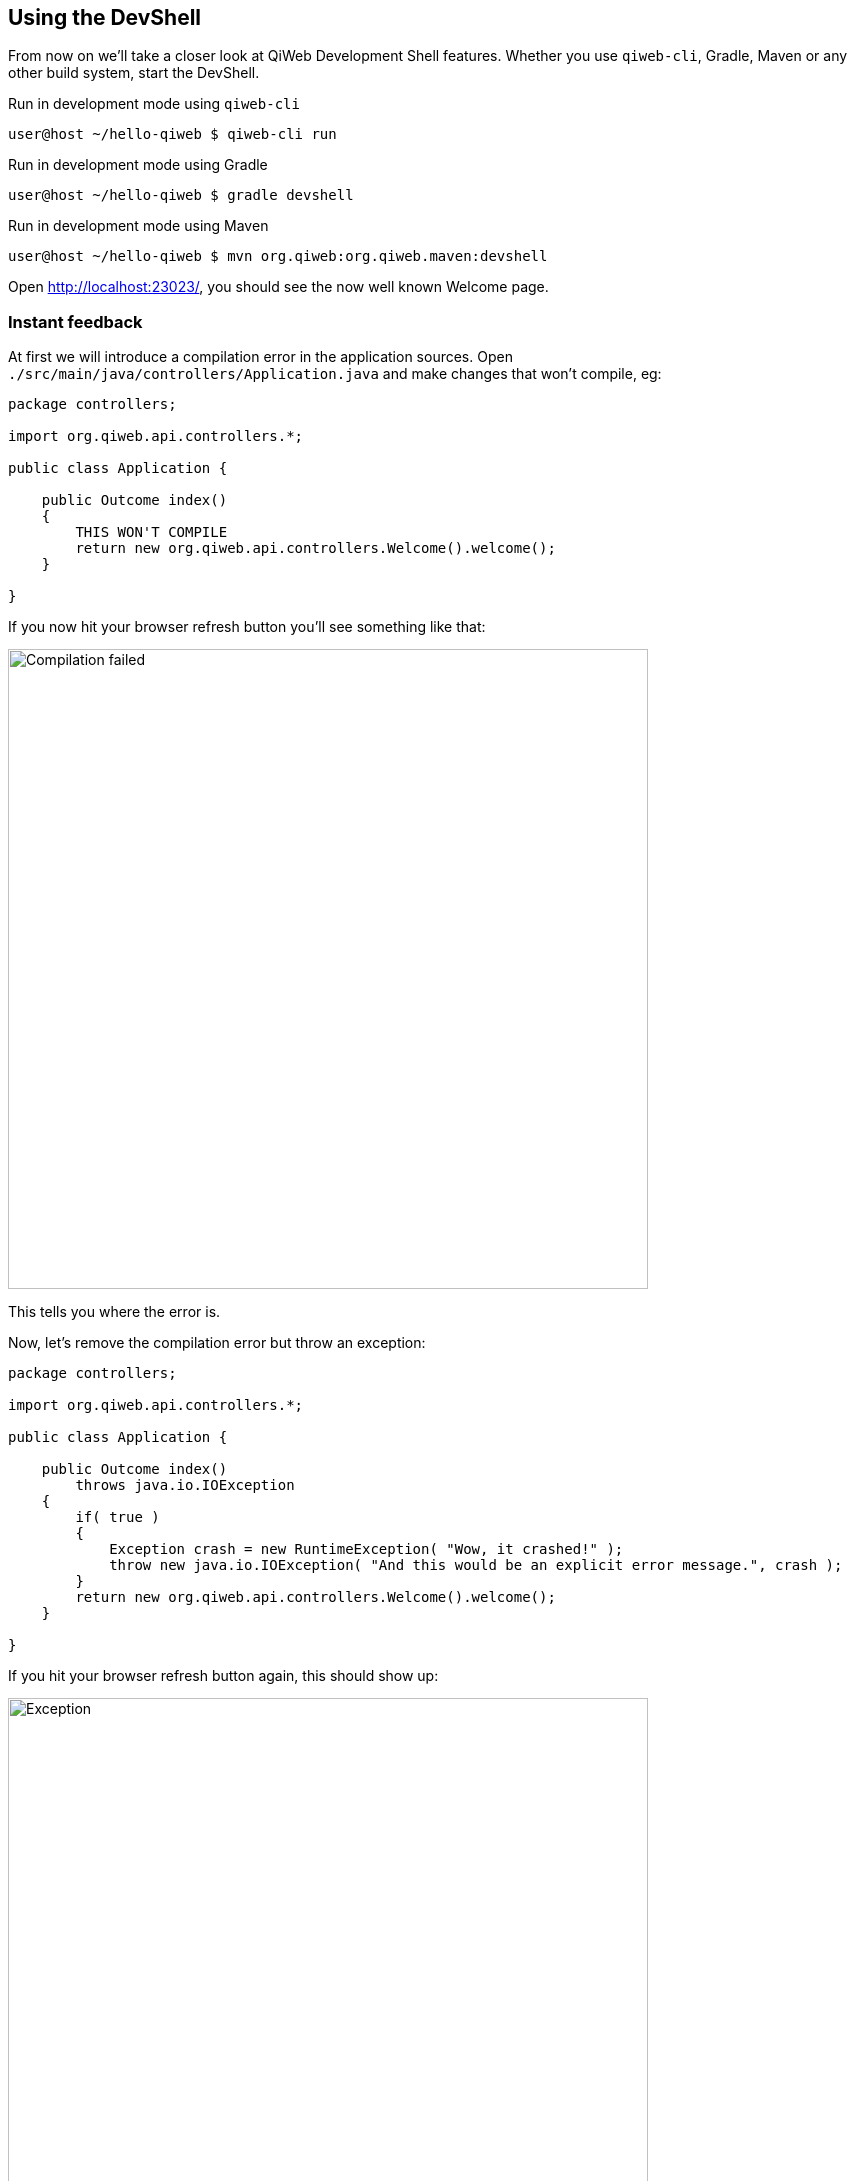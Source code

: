 == Using the DevShell

From now on we'll take a closer look at QiWeb Development Shell features.
Whether you use `qiweb-cli`, Gradle, Maven or any other build system, start the DevShell.

.Run in development mode using `qiweb-cli`
[source]
----
user@host ~/hello-qiweb $ qiweb-cli run
----

.Run in development mode using Gradle
[source]
----
user@host ~/hello-qiweb $ gradle devshell
----

.Run in development mode using Maven
[source]
----
user@host ~/hello-qiweb $ mvn org.qiweb:org.qiweb.maven:devshell
----

Open http://localhost:23023/, you should see the now well known Welcome page.


=== Instant feedback

// Add compilation error
At first we will introduce a compilation error in the application sources.
Open `./src/main/java/controllers/Application.java` and make changes that won't compile, eg:

[source,java]
----
package controllers;

import org.qiweb.api.controllers.*;

public class Application {

    public Outcome index()
    {
        THIS WON'T COMPILE
        return new org.qiweb.api.controllers.Welcome().welcome();
    }

}
----

If you now hit your browser refresh button you'll see something like that:

image::images/devshell-compile-error.png[Compilation failed,640]

This tells you where the error is.

Now, let's remove the compilation error but throw an exception:

[source,java]
----
package controllers;

import org.qiweb.api.controllers.*;

public class Application {

    public Outcome index()
        throws java.io.IOException
    {
        if( true )
        {
            Exception crash = new RuntimeException( "Wow, it crashed!" );
            throw new java.io.IOException( "And this would be an explicit error message.", crash );
        }
        return new org.qiweb.api.controllers.Welcome().welcome();
    }

}
----

If you hit your browser refresh button again, this should show up:

image::images/devshell-exception-error.png[Exception,640]

You'll notice that when application sources are concerned, the error page has links to open them quickly.
Of course this will work better is you setup your development environment to open the files with the right applications.

// Add new feature

Ok, things are failing well :-)
We will now finally say "Hello World" from our HTTP Application.

Change the controller content to:

[source,java]
----
package controllers;

import org.qiweb.api.context.*;

public class Application {

    public Outcome index()
    {
        return CurrentContext.outcomes().ok( "Hello World!" ).build();
    }

}
----

Hit your browser refresh button again.
This time you should see **Hello World!**.

This is how the QiWeb Development Shell gives you instant feedback when coding.


=== Embedded documentation

When running the Development Shell, the whole QiWeb documentation is available right from the HTTP server that run
your application.

Open http://localhost:23023/@doc to browse the documentation. This very article should be available at
http://localhost:23023/@doc/getting-started.html but maybe you are already reading it from there.



// ==== Introspection resources
// /@config
// /@logs
// /@classpath
// /@etc...


